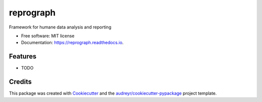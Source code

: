 ==========
reprograph
==========


.. image:: https://img.shields.io/pypi/v/reprograph.svg
        :target: https://pypi.python.org/pypi/reprograph

.. image:: https://img.shields.io/travis/datagazing/reprograph.svg
        :target: https://travis-ci.com/datagazing/reprograph

.. image:: https://readthedocs.org/projects/reprograph/badge/?version=latest
        :target: https://reprograph.readthedocs.io/en/latest/?version=latest
        :alt: Documentation Status




Framework for humane data analysis and reporting


* Free software: MIT license
* Documentation: https://reprograph.readthedocs.io.


Features
--------

* TODO

Credits
-------

This package was created with Cookiecutter_ and the `audreyr/cookiecutter-pypackage`_ project template.

.. _Cookiecutter: https://github.com/audreyr/cookiecutter
.. _`audreyr/cookiecutter-pypackage`: https://github.com/audreyr/cookiecutter-pypackage
